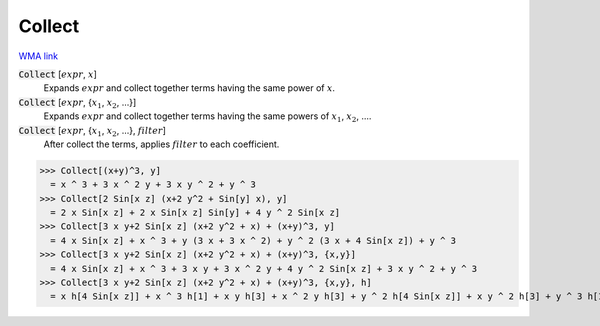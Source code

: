 Collect
=======

`WMA link <https://reference.wolfram.com/language/ref/Collect.html>`_


:code:`Collect` [:math:`expr`, :math:`x`]
    Expands :math:`expr` and collect together terms having the same power of :math:`x`.

:code:`Collect` [:math:`expr`, {:math:`x_1`, :math:`x_2`, ...}]
    Expands :math:`expr` and collect together terms having the same powers of          :math:`x_1`, :math:`x_2`, ....

:code:`Collect` [:math:`expr`, {:math:`x_1`, :math:`x_2`, ...}, :math:`filter`]
    After collect the terms, applies :math:`filter` to each coefficient.





>>> Collect[(x+y)^3, y]
  = x ^ 3 + 3 x ^ 2 y + 3 x y ^ 2 + y ^ 3
>>> Collect[2 Sin[x z] (x+2 y^2 + Sin[y] x), y]
  = 2 x Sin[x z] + 2 x Sin[x z] Sin[y] + 4 y ^ 2 Sin[x z]
>>> Collect[3 x y+2 Sin[x z] (x+2 y^2 + x) + (x+y)^3, y]
  = 4 x Sin[x z] + x ^ 3 + y (3 x + 3 x ^ 2) + y ^ 2 (3 x + 4 Sin[x z]) + y ^ 3
>>> Collect[3 x y+2 Sin[x z] (x+2 y^2 + x) + (x+y)^3, {x,y}]
  = 4 x Sin[x z] + x ^ 3 + 3 x y + 3 x ^ 2 y + 4 y ^ 2 Sin[x z] + 3 x y ^ 2 + y ^ 3
>>> Collect[3 x y+2 Sin[x z] (x+2 y^2 + x) + (x+y)^3, {x,y}, h]
  = x h[4 Sin[x z]] + x ^ 3 h[1] + x y h[3] + x ^ 2 y h[3] + y ^ 2 h[4 Sin[x z]] + x y ^ 2 h[3] + y ^ 3 h[1]

